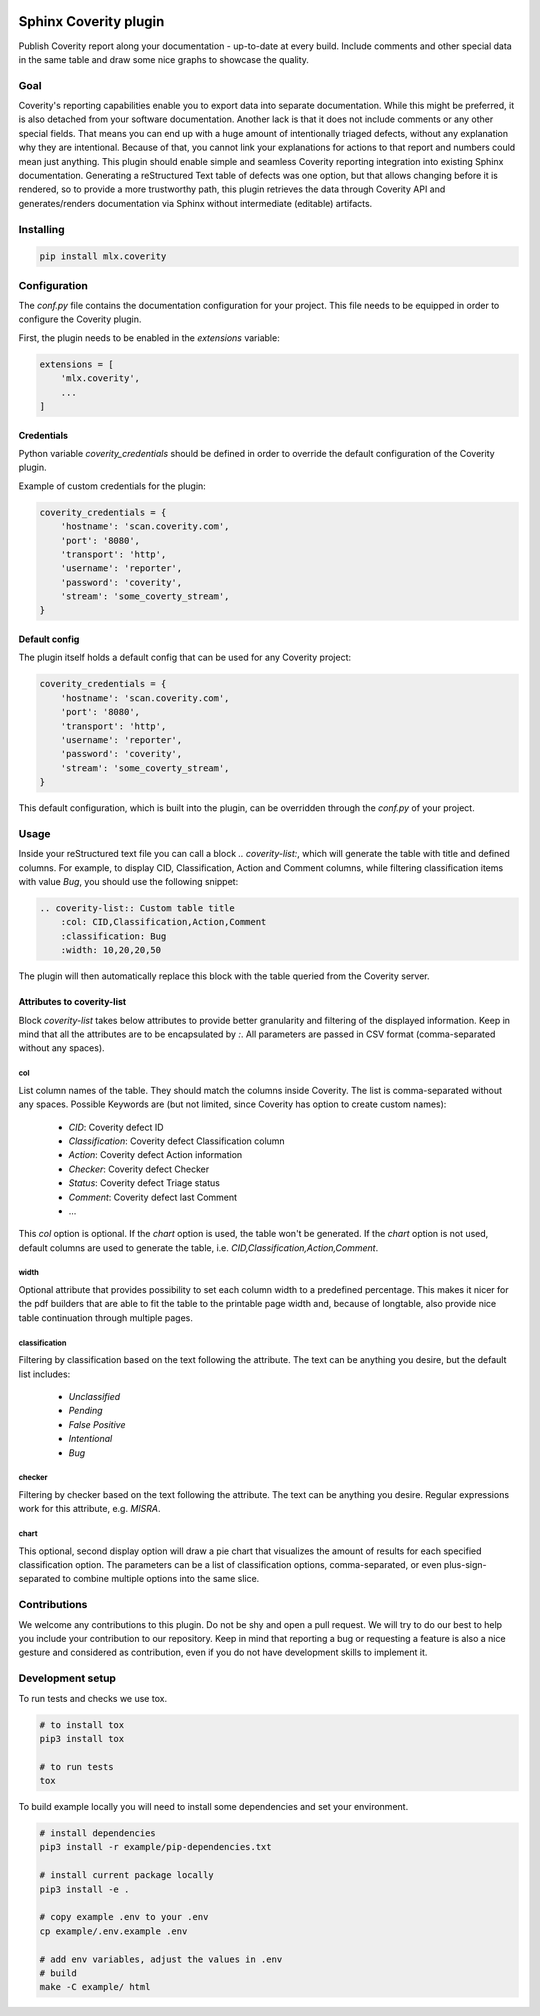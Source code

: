 .. image:: https://img.shields.io/badge/License-GPL%20v3-blue.svg
    :target: https://www.gnu.org/licenses/gpl-3.0
    :alt: GPL3 License

.. image:: https://badge.fury.io/py/mlx.coverity.svg
    :target: https://badge.fury.io/py/mlx.coverity
    :alt: Pypi packaged release

.. image:: https://travis-ci.org/melexis/sphinx-coverity-extension.svg?branch=master
    :target: https://travis-ci.org/melexis/sphinx-coverity-extension
    :alt: Build status

.. image:: https://img.shields.io/badge/Documentation-published-brightgreen.svg
    :target: https://melexis.github.io/sphinx-coverity-extension/
    :alt: Documentation

.. image:: https://codecov.io/gh/melexis/sphinx-coverity-extension/branch/master/graph/badge.svg
    :target: https://codecov.io/gh/melexis/sphinx-coverity-extension
    :alt: Code Coverage

.. image:: https://codeclimate.com/github/melexis/sphinx-coverity-extension/badges/gpa.svg
    :target: https://codeclimate.com/github/melexis/sphinx-coverity-extension
    :alt: Code Climate Status

.. image:: https://codeclimate.com/github/melexis/sphinx-coverity-extension/badges/issue_count.svg
    :target: https://codeclimate.com/github/melexis/sphinx-coverity-extension
    :alt: Issue Count

.. image:: https://requires.io/github/melexis/sphinx-coverity-extension/requirements.svg?branch=master
    :target: https://requires.io/github/melexis/sphinx-coverity-extension/requirements/?branch=master
    :alt: Requirements Status

.. image:: https://img.shields.io/badge/contributions-welcome-brightgreen.svg?style=flat
    :target: https://github.com/melexis/sphinx-coverity-extension/issues
    :alt: Contributions welcome

======================
Sphinx Coverity plugin
======================

Publish Coverity report along your documentation - up-to-date at every build. Include comments and other special data
in the same table and draw some nice graphs to showcase the quality.

----
Goal
----

Coverity's reporting capabilities enable you to export data into separate documentation. While this might be preferred,
it is also detached from your software documentation. Another lack is that it does not include comments or any
other special fields. That means you can end up with a huge amount of intentionally triaged defects, without any
explanation why they are intentional. Because of that, you cannot link your explanations for actions to that report and
numbers could mean just anything. This plugin should enable simple and seamless Coverity reporting integration into
existing Sphinx documentation. Generating a reStructured Text table of defects was one option, but that allows changing
before it is rendered, so to provide a more trustworthy path, this plugin retrieves the data through Coverity API and
generates/renders documentation via Sphinx without intermediate (editable) artifacts.

.. _coverity_installing:

----------
Installing
----------

.. code-block::

    pip install mlx.coverity

.. _coverity_config:

-------------
Configuration
-------------

The *conf.py* file contains the documentation configuration for your project. This file needs to be equipped in order
to configure the Coverity plugin.

First, the plugin needs to be enabled in the *extensions* variable:

.. code-block::

    extensions = [
        'mlx.coverity',
        ...
    ]

.. _coverity_credentials:

Credentials
===========

Python variable *coverity_credentials* should be defined in order to override the default configuration of the Coverity
plugin.

Example of custom credentials for the plugin:

.. code-block:: python

    coverity_credentials = {
        'hostname': 'scan.coverity.com',
        'port': '8080',
        'transport': 'http',
        'username': 'reporter',
        'password': 'coverity',
        'stream': 'some_coverty_stream',
    }


Default config
==============

The plugin itself holds a default config that can be used for any Coverity project:

.. code-block:: python

    coverity_credentials = {
        'hostname': 'scan.coverity.com',
        'port': '8080',
        'transport': 'http',
        'username': 'reporter',
        'password': 'coverity',
        'stream': 'some_coverty_stream',
    }

This default configuration, which is built into the plugin, can be overridden through the *conf.py* of your project.


-----
Usage
-----

Inside your reStructured text file you can call a block `.. coverity-list:`, which will generate the table
with title and defined columns. For example, to display CID, Classification, Action and Comment columns, while
filtering classification items with value `Bug`, you should use the following snippet:

.. code-block:: python

    .. coverity-list:: Custom table title
        :col: CID,Classification,Action,Comment
        :classification: Bug
        :width: 10,20,20,50

The plugin will then automatically replace this block with the table queried from the Coverity server.


Attributes to coverity-list
===========================

Block `coverity-list` takes below attributes to provide better granularity and filtering of the displayed information.
Keep in mind that all the attributes are to be encapsulated by `:`. All parameters are passed in CSV format
(comma-separated without any spaces).

col
---

List column names of the table. They should match the columns inside Coverity. The list is comma-separated without
any spaces. Possible Keywords are (but not limited, since Coverity has option to create custom names):

    - `CID`: Coverity defect ID
    - `Classification`: Coverity defect Classification column
    - `Action`: Coverity defect Action information
    - `Checker`: Coverity defect Checker
    - `Status`: Coverity defect Triage status
    - `Comment`: Coverity defect last Comment
    - ...

This `col` option is optional. If the `chart` option is used, the table won't be generated. If the `chart` option is not
used, default columns are used to generate the table, i.e. `CID,Classification,Action,Comment`.

width
-----

Optional attribute that provides possibility to set each column width to a predefined percentage. This makes it nicer
for the pdf builders that are able to fit the table to the printable page width and, because of longtable, also provide
nice table continuation through multiple pages.

classification
--------------

Filtering by classification based on the text following the attribute. The text can be anything you desire, but the
default list includes:

    - `Unclassified`
    - `Pending`
    - `False Positive`
    - `Intentional`
    - `Bug`

checker
-------

Filtering by checker based on the text following the attribute. The text can be anything you desire. Regular expressions
work for this attribute, e.g. `MISRA`.

chart
-----

This optional, second display option will draw a pie chart that visualizes the amount of results for each specified
classification option. The parameters can be a list of classification options, comma-separated, or even
plus-sign-separated to combine multiple options into the same slice.

-------------
Contributions
-------------

We welcome any contributions to this plugin. Do not be shy and open a pull request. We will try to do our best to help
you include your contribution to our repository. Keep in mind that reporting a bug or requesting a feature is also a
nice gesture and considered as contribution, even if you do not have development skills to implement it.

-----------------
Development setup
-----------------

To run tests and checks we use tox.

.. code-block:: bash

    # to install tox
    pip3 install tox

    # to run tests
    tox

To build example locally you will need to install some dependencies and set your environment.

.. code-block:: bash

    # install dependencies
    pip3 install -r example/pip-dependencies.txt

    # install current package locally
    pip3 install -e .

    # copy example .env to your .env
    cp example/.env.example .env

    # add env variables, adjust the values in .env
    # build
    make -C example/ html
